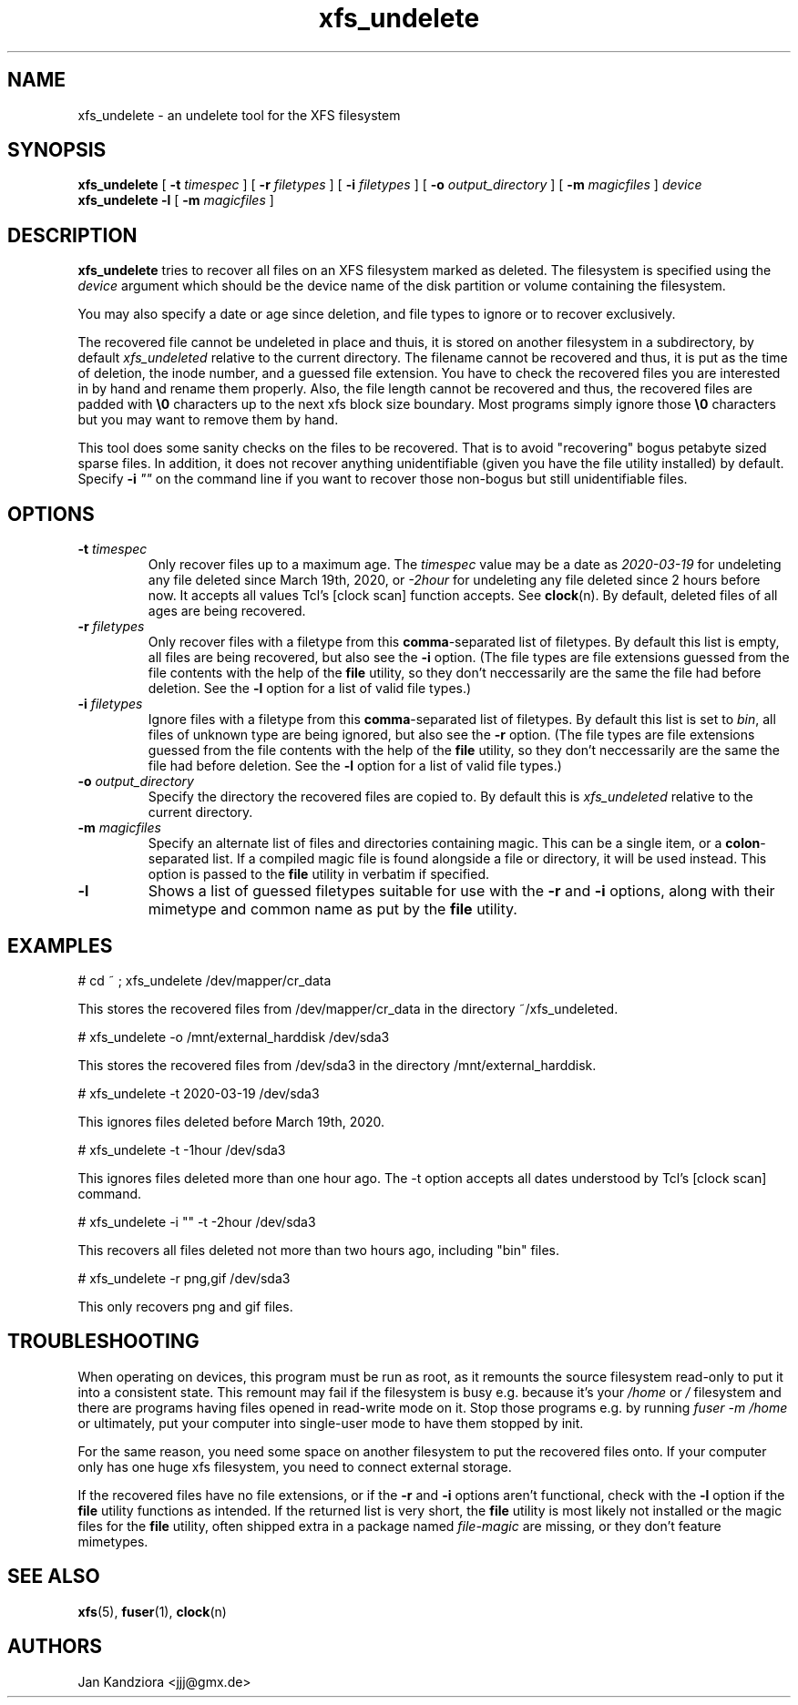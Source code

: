 '\" t
.TH xfs_undelete 8 "March 2020" "" "System Manager's Manual"
.SH NAME
xfs_undelete \- an undelete tool for the XFS filesystem
.SH SYNOPSIS
.B xfs_undelete
[
.B \-t
.I timespec
] [
.B \-r
.I filetypes
] [
.B \-i
.I filetypes
] [
.B \-o
.I output_directory
] [
.B \-m
.I magicfiles
]
.I device
.br
.B xfs_undelete -l
[
.B \-m
.I magicfiles
]
.SH DESCRIPTION
\fBxfs_undelete\fR tries to recover all files on an XFS filesystem marked as deleted. The filesystem is specified using the \fIdevice\fR argument which should be the device name of the disk partition or volume containing the filesystem.

You may also specify a date or age since deletion, and file types to ignore or to recover exclusively.

The recovered file cannot be undeleted in place and thuis, it is stored on another filesystem in a subdirectory, by default \fIxfs_undeleted\fR relative to the current directory. The filename cannot be recovered and thus, it is put as the time of deletion, the inode number, and a guessed file extension. You have to check the recovered files you are interested in by hand and rename them properly. Also, the file length cannot be recovered and thus, the recovered files are padded with \fB\\0\fR characters up to the next xfs block size boundary. Most programs simply ignore those \fB\\0\fR characters but you may want to remove them by hand.

This tool does some sanity checks on the files to be recovered. That is to avoid "recovering" bogus petabyte sized sparse files. In addition, it does not recover anything unidentifiable (given you have the file utility installed) by default. Specify \fB-i\fR \fI""\fR on the command line if you want to recover those non-bogus but still unidentifiable files.
.SH OPTIONS
.TP
\fB\-t\fR \fItimespec\fR
Only recover files up to a maximum age. The \fItimespec\fR value may be a date as \fI2020-03-19\fR for undeleting any file deleted since March 19th, 2020, or \fI-2hour\fR for undeleting any file deleted since 2 hours before now. It accepts all values Tcl's [clock scan] function accepts. See \fBclock\fR(n). By default, deleted files of all ages are being recovered.
.TP
\fB\-r\fR \fIfiletypes\fR
Only recover files with a filetype from this \fBcomma\fR-separated list of filetypes. By default this list is empty, all files are being recovered, but also see the \fB-i\fR option. (The file types are file extensions guessed from the file contents with the help of the \fBfile\fR utility, so they don't neccessarily are the same the file had before deletion. See the \fB-l\fR option for a list of valid file types.)
.TP
\fB\-i\fR \fIfiletypes\fR
Ignore files with a filetype from this \fBcomma\fR-separated list of filetypes. By default this list is set to \fIbin\fR, all files of unknown type are being ignored, but also see the \fB-r\fR option. (The file types are file extensions guessed from the file contents with the help of the \fBfile\fR utility, so they don't neccessarily are the same the file had before deletion. See the \fB-l\fR option for a list of valid file types.)
.TP
\fB\-o\fR \fIoutput_directory\fR
Specify the directory the recovered files are copied to. By default this is \fIxfs_undeleted\fR relative to the current directory.
.TP
\fB\-m\fR \fImagicfiles\fR
Specify an alternate list of files and directories containing magic. This can be a single item, or a \fBcolon\fR-separated list. If a compiled magic file is found alongside a file or directory, it will be used instead. This option is passed to the \fBfile\fR utility in verbatim if specified.
.TP
\fB\-l\fR\fR
Shows a list of guessed filetypes suitable for use with the \fB-r\fR and \fB-i\fR options, along with their mimetype and common name as put by the \fBfile\fR utility.
.SH EXAMPLES
.BD -literal -offset indent
# cd ~ ; xfs_undelete /dev/mapper/cr_data

This stores the recovered files from /dev/mapper/cr_data in the directory ~/xfs_undeleted.

# xfs_undelete -o /mnt/external_harddisk /dev/sda3

This stores the recovered files from /dev/sda3 in the directory /mnt/external_harddisk.

# xfs_undelete -t 2020-03-19 /dev/sda3

This ignores files deleted before March 19th, 2020.

# xfs_undelete -t -1hour /dev/sda3

This ignores files deleted more than one hour ago. The -t option accepts all dates understood by Tcl’s [clock scan] command.

# xfs_undelete -i "" -t -2hour /dev/sda3

This recovers all files deleted not more than two hours ago, including "bin" files.

# xfs_undelete -r png,gif /dev/sda3

This only recovers png and gif files.
.ED
.SH TROUBLESHOOTING
When operating on devices, this program must be run as root, as it remounts the source filesystem read-only to put it into a consistent state. This remount may fail if the filesystem is busy e.g. because it's your \fI/home\fR or \fI/\fR filesystem and there are programs having files opened in read-write mode on it. Stop those programs e.g. by running \fIfuser -m /home\fR or ultimately, put your computer into single-user mode to have them stopped by init.

For the same reason, you need some space on another filesystem to put the recovered files onto. If your computer only has one huge xfs filesystem, you need to connect external storage.

If the recovered files have no file extensions, or if the \fB\-r\fR and \fB\-i\fR options aren't functional, check with the \fB-l\fR option if the \fBfile\fR utility functions as intended. If the returned list is very short, the \fBfile\fR utility is most likely not installed or the magic files for the \fBfile\fR utility, often shipped extra in a package named \fIfile-magic\fR are missing, or they don't feature mimetypes.
.SH SEE ALSO
\fBxfs\fR(5), \fBfuser\fR(1), \fBclock\fR(n)
.SH AUTHORS
Jan Kandziora <jjj@gmx.de>

